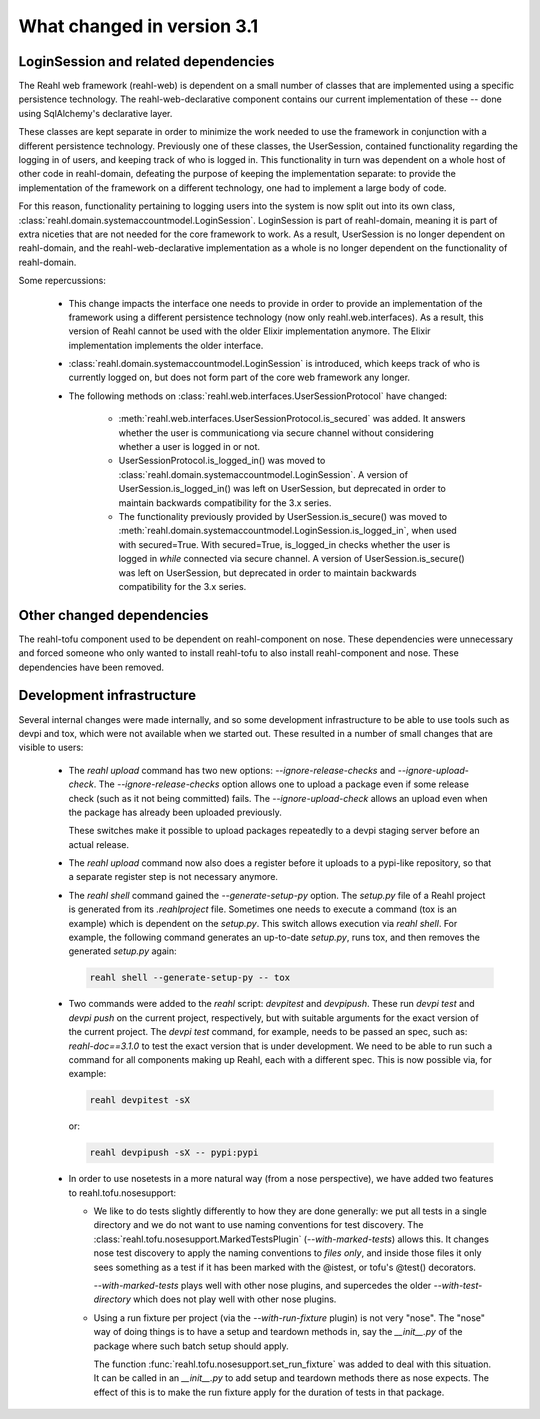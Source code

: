 .. Copyright 2014 Reahl Software Services (Pty) Ltd. All rights reserved.
 
What changed in version 3.1
===========================


LoginSession and related dependencies
-------------------------------------

The Reahl web framework (reahl-web) is dependent on a small number
of classes that are implemented using a specific persistence
technology. The reahl-web-declarative component contains our current
implementation of these -- done using SqlAlchemy's declarative layer.

These classes are kept separate in order to minimize the work needed
to use the framework in conjunction with a different persistence
technology.  Previously one of these classes, the UserSession,
contained functionality regarding the logging in of users, and keeping track
of who is logged in. This functionality in turn was dependent on a
whole host of other code in reahl-domain, defeating the purpose of
keeping the implementation separate: to provide the implementation of
the framework on a different technology, one had to implement a large
body of code.

For this reason, functionality pertaining to logging users into the
system is now split out into its own class, :class:`reahl.domain.systemaccountmodel.LoginSession`. 
LoginSession is part of reahl-domain, meaning it is part of extra niceties
that are not needed for the core framework to work. As a result, 
UserSession is no longer dependent on reahl-domain, and the
reahl-web-declarative implementation as a whole is no longer dependent
on the functionality of reahl-domain.

Some repercussions:

  - This change impacts the interface one needs to provide in order to
    provide an implementation of the framework using a different
    persistence technology (now only reahl.web.interfaces). As a result, 
    this version of Reahl cannot be used with the older
    Elixir implementation anymore. The Elixir implementation implements
    the older interface.

  - :class:`reahl.domain.systemaccountmodel.LoginSession` is
    introduced, which keeps track of who is currently logged on, but does
    not form part of the core web framework any longer.

  - The following methods on :class:`reahl.web.interfaces.UserSessionProtocol` have changed:

      - :meth:`reahl.web.interfaces.UserSessionProtocol.is_secured` was added. It answers whether the user is communicationg 
        via secure channel without considering whether a user is logged in or not.

      - UserSessionProtocol.is_logged_in() was moved to
        :class:`reahl.domain.systemaccountmodel.LoginSession`.  A
        version of UserSession.is_logged_in() was left on UserSession,
        but deprecated in order to maintain backwards compatibility
        for the 3.x series.

      - The functionality previously provided by
        UserSession.is_secure() was moved to
        :meth:`reahl.domain.systemaccountmodel.LoginSession.is_logged_in`,
        when used with secured=True.  With secured=True, is_logged_in
        checks whether the user is logged in *while* connected via
        secure channel. A version of UserSession.is_secure() was left
        on UserSession, but deprecated in order to maintain backwards
        compatibility for the 3.x series.




Other changed dependencies
--------------------------

The reahl-tofu component used to be dependent on reahl-component on
nose. These dependencies were unnecessary and forced someone who only
wanted to install reahl-tofu to also install reahl-component and
nose. These dependencies have been removed.


Development infrastructure
--------------------------

Several internal changes were made internally, and so some development infrastructure
to be able to use tools such as devpi and tox, which were not available when we started 
out. These resulted in a number of small changes that are visible to users:

  - The `reahl upload` command has two new options:
    `--ignore-release-checks` and `--ignore-upload-check`. The
    `--ignore-release-checks` option allows one to upload a package
    even if some release check (such as it not being committed) fails.
    The `--ignore-upload-check` allows an upload even when the package has
    already been uploaded previously.

    These switches make it possible to upload packages repeatedly to a devpi
    staging server before an actual release.

  - The `reahl upload` command now also does a register before it uploads to a pypi-like
    repository, so that a separate register step is not necessary anymore.

  - The `reahl shell` command gained the `--generate-setup-py` option. The `setup.py`
    file of a Reahl project is generated from its `.reahlproject` file. Sometimes
    one needs to execute a command (tox is an example) which is dependent on the
    `setup.py`. This switch allows execution via `reahl shell`. For example, the
    following command generates an up-to-date `setup.py`, runs tox, and then removes
    the generated `setup.py` again:

    .. code-block:: bash

       reahl shell --generate-setup-py -- tox

  - Two commands were added to the `reahl` script: `devpitest` and `devpipush`. These run
    `devpi test` and `devpi push` on the current project, respectively, but with suitable
    arguments for the exact version of the current project. The `devpi test` command, for 
    example, needs to be passed an spec, such as: `reahl-doc==3.1.0` to test the exact version
    that is under development. We need to be able to run such a command for all components
    making up Reahl, each with a different spec. This is now possible via, for example:

    .. code-block:: bash

       reahl devpitest -sX

    or:

    .. code-block:: bash

       reahl devpipush -sX -- pypi:pypi

  - In order to use nosetests in a more natural way (from a nose perspective), we have
    added two features to reahl.tofu.nosesupport:

    - We like to do tests slightly differently to how they are done
      generally: we put all tests in a single directory and we do not
      want to use naming conventions for test discovery. The :class:`reahl.tofu.nosesupport.MarkedTestsPlugin` 
      (`--with-marked-tests`) allows this. It changes nose test discovery
      to apply the naming conventions to *files only*, and inside those files
      it only sees something as a test if it has been marked with the @istest, or 
      tofu's @test() decorators.

      `--with-marked-tests` plays well with other nose plugins, and supercedes the 
      older `--with-test-directory` which does not play well with other nose plugins.

    - Using a run fixture per project (via the `--with-run-fixture`
      plugin) is not very "nose". The "nose" way of doing things is to
      have a setup and teardown methods in, say the `__init__.py` of
      the package where such batch setup should apply.

      The function :func:`reahl.tofu.nosesupport.set_run_fixture`
      was added to deal with this situation. It can be called in an
      `__init__.py` to add setup and teardown methods there as nose
      expects.  The effect of this is to make the run fixture apply
      for the duration of tests in that package.

